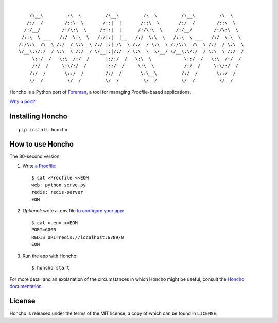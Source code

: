 ::

         ___           ___           ___           ___           ___           ___
        /\__\         /\  \         /\__\         /\  \         /\__\         /\  \
       /:/  /        /::\  \       /::|  |       /::\  \       /:/  /        /::\  \
      /:/__/        /:/\:\  \     /:|:|  |      /:/\:\  \     /:/__/        /:/\:\  \
     /::\  \ ___   /:/  \:\  \   /:/|:|  |__   /:/  \:\  \   /::\  \ ___   /:/  \:\  \
    /:/\:\  /\__\ /:/__/ \:\__\ /:/ |:| /\__\ /:/__/ \:\__\ /:/\:\  /\__\ /:/__/ \:\__\
    \/__\:\/:/  / \:\  \ /:/  / \/__|:|/:/  / \:\  \  \/__/ \/__\:\/:/  / \:\  \ /:/  /
         \::/  /   \:\  /:/  /      |:/:/  /   \:\  \            \::/  /   \:\  /:/  /
         /:/  /     \:\/:/  /       |::/  /     \:\  \           /:/  /     \:\/:/  /
        /:/  /       \::/  /        /:/  /       \:\__\         /:/  /       \::/  /
        \/__/         \/__/         \/__/         \/__/         \/__/         \/__/

|PyPI| |Build Status| |Code Health|

Honcho is a Python port of Foreman_, a tool for managing Procfile-based applications.

`Why a port? <//honcho.readthedocs.org/en/latest/#why-did-you-port-foreman>`_

.. _Foreman: http://ddollar.github.com/foreman

.. |Build Status| image:: https://secure.travis-ci.org/nickstenning/honcho.svg?branch=master
   :target: http://travis-ci.org/nickstenning/honcho
   :alt: Build Status

.. |Code Health| image:: https://landscape.io/github/nickstenning/honcho/master/landscape.svg?style=flat
   :target: https://landscape.io/github/nickstenning/honcho/master
   :alt: Code Health

.. |PyPI| image:: https://pypip.in/version/honcho/badge.svg?style=flat
   :target: https://pypi.python.org/pypi/honcho/
   :alt: Latest Version on PyPI

Installing Honcho
-----------------

::

    pip install honcho

How to use Honcho
-----------------

The 30-second version:

1. Write `a Procfile`_::

    $ cat >Procfile <<EOM
    web: python serve.py
    redis: redis-server
    EOM

2. *Optional:* write a .env file `to configure your app`_::

    $ cat >.env <<EOM
    PORT=6000
    REDIS_URI=redis://localhost:6789/0
    EOM

3. Run the app with Honcho::

    $ honcho start

.. _a Procfile: https://devcenter.heroku.com/articles/procfile
.. _to configure your app: http://www.12factor.net/config

For more detail and an explanation of the circumstances in which Honcho might
be useful, consult the `Honcho documentation`_.

.. _Honcho documentation: https://honcho.readthedocs.org/

License
-------

Honcho is released under the terms of the MIT license, a copy of which can be
found in ``LICENSE``.


